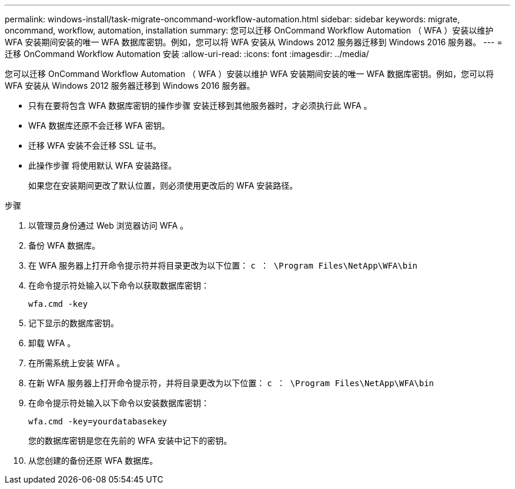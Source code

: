 ---
permalink: windows-install/task-migrate-oncommand-workflow-automation.html 
sidebar: sidebar 
keywords: migrate, oncommand, workflow, automation, installation 
summary: 您可以迁移 OnCommand Workflow Automation （ WFA ）安装以维护 WFA 安装期间安装的唯一 WFA 数据库密钥。例如，您可以将 WFA 安装从 Windows 2012 服务器迁移到 Windows 2016 服务器。 
---
= 迁移 OnCommand Workflow Automation 安装
:allow-uri-read: 
:icons: font
:imagesdir: ../media/


[role="lead"]
您可以迁移 OnCommand Workflow Automation （ WFA ）安装以维护 WFA 安装期间安装的唯一 WFA 数据库密钥。例如，您可以将 WFA 安装从 Windows 2012 服务器迁移到 Windows 2016 服务器。

* 只有在要将包含 WFA 数据库密钥的操作步骤 安装迁移到其他服务器时，才必须执行此 WFA 。
* WFA 数据库还原不会迁移 WFA 密钥。
* 迁移 WFA 安装不会迁移 SSL 证书。
* 此操作步骤 将使用默认 WFA 安装路径。
+
如果您在安装期间更改了默认位置，则必须使用更改后的 WFA 安装路径。



.步骤
. 以管理员身份通过 Web 浏览器访问 WFA 。
. 备份 WFA 数据库。
. 在 WFA 服务器上打开命令提示符并将目录更改为以下位置： `c ： \Program Files\NetApp\WFA\bin`
. 在命令提示符处输入以下命令以获取数据库密钥：
+
`wfa.cmd -key`

. 记下显示的数据库密钥。
. 卸载 WFA 。
. 在所需系统上安装 WFA 。
. 在新 WFA 服务器上打开命令提示符，并将目录更改为以下位置： `c ： \Program Files\NetApp\WFA\bin`
. 在命令提示符处输入以下命令以安装数据库密钥：
+
`wfa.cmd -key=yourdatabasekey`

+
您的数据库密钥是您在先前的 WFA 安装中记下的密钥。

. 从您创建的备份还原 WFA 数据库。

